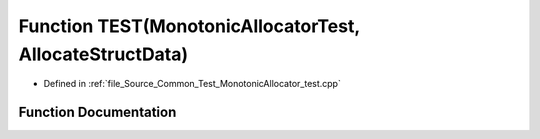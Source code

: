 .. _exhale_function__monotonic_allocator__test_8cpp_1aebf780e24cf7ae3e5ecaf4eb8c38a18a:

Function TEST(MonotonicAllocatorTest, AllocateStructData)
=========================================================

- Defined in :ref:`file_Source_Common_Test_MonotonicAllocator_test.cpp`


Function Documentation
----------------------


.. doxygenfunction:: TEST(MonotonicAllocatorTest, AllocateStructData)
